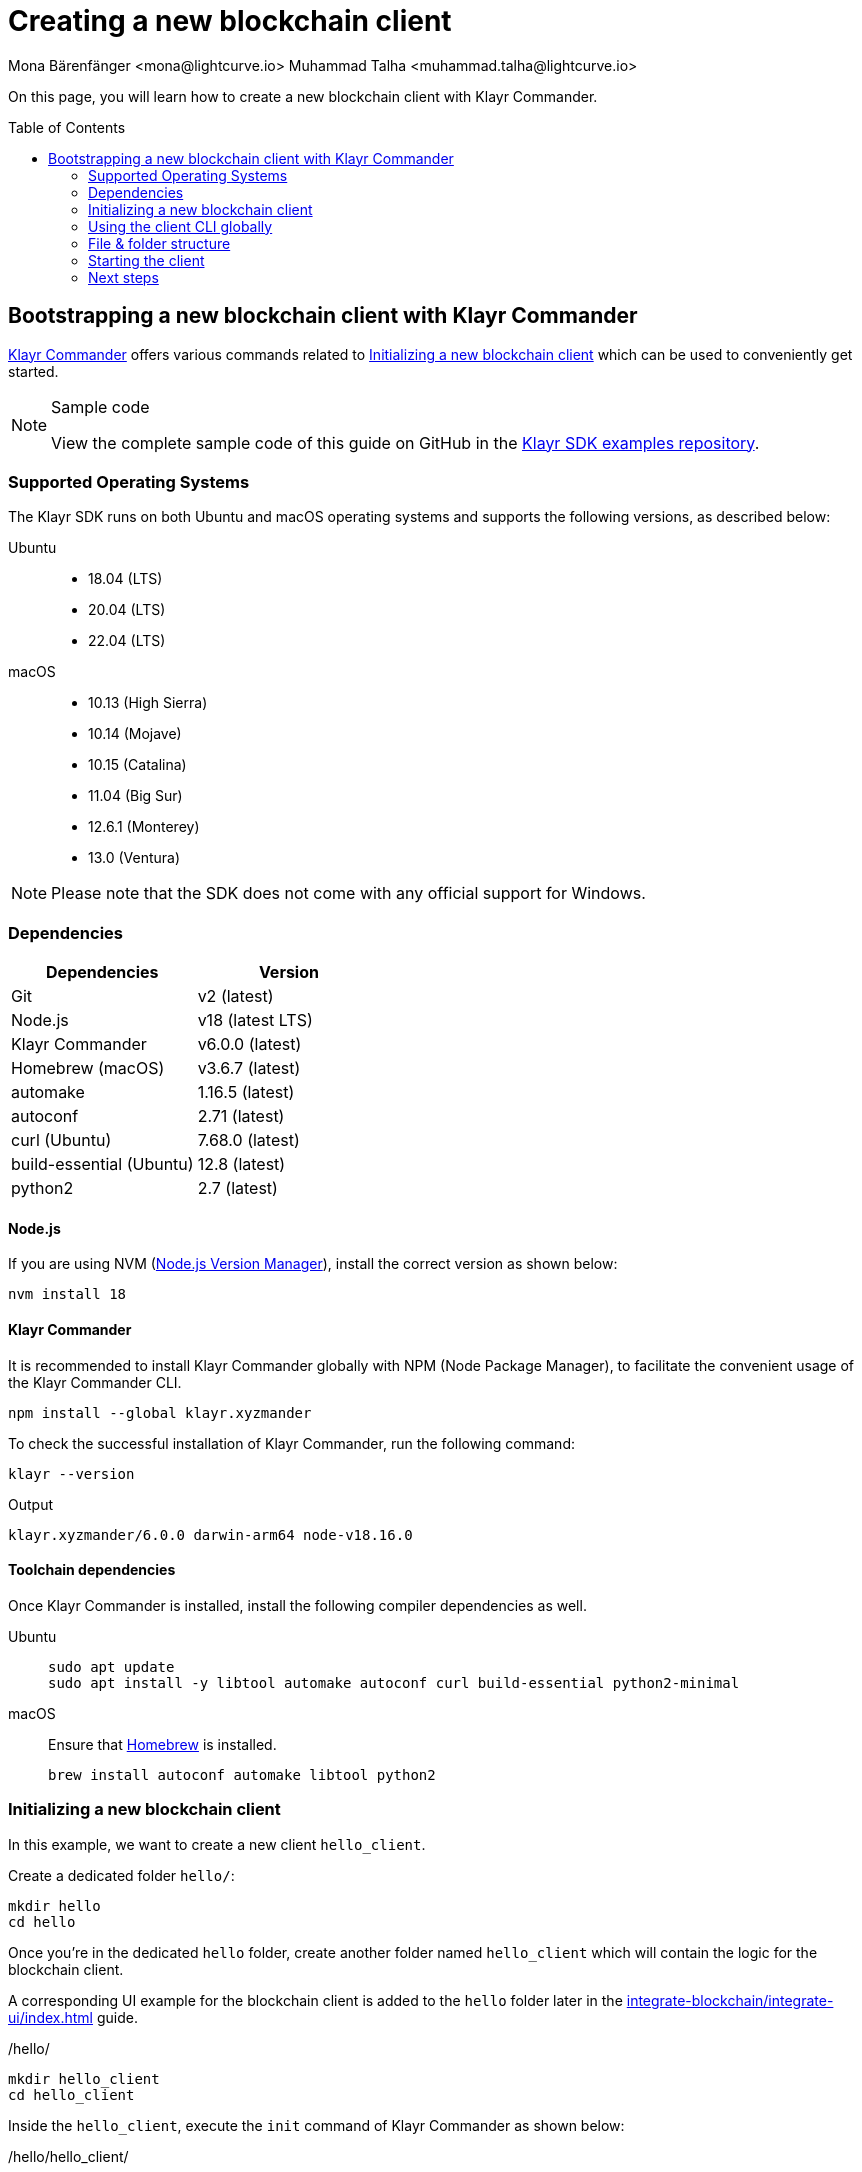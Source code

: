 = Creating a new blockchain client
Mona Bärenfänger <mona@lightcurve.io> Muhammad Talha <muhammad.talha@lightcurve.io>
// Settings
:toc: preamble
:idprefix:
:idseparator: -
:experimental:
:docs_sdk: klayr-sdk::
// URLs
:url_github_guides_bootstrap: https://github.com/KlayrHQ/klayr-sdk-examples/tree/development/tutorials/hello
:url_homebrew: https://brew.sh/
:url_nvm: https://github.com/nvm-sh/nvm
// Project URLs
:url_modules_registration: understand-blockchain/sdk/modules-commands.adoc#adding-a-module-to-the-application
:url_guide_config: build-blockchain/configure-app.adoc
:url_guide_module: build-blockchain/module/index.adoc
:url_guide_asset: build-blockchain/module/command.adoc
:url_guide_plugin: build-blockchain/create-plugin.adoc
:url_integrate_ui: integrate-blockchain/integrate-ui/index.adoc
:url_references_cli: {docs_sdk}client-cli.adoc#help
:url_references_cli_start: {docs_sdk}client-cli.adoc#start
:url_klayr.xyzmander: {docs_sdk}references/klayr.xyzmander/index.adoc
:url_klayr_default_modules: {docs_sdk}modules/index.adoc

On this page, you will learn how to create a new blockchain client with Klayr Commander.

== Bootstrapping a new blockchain client with Klayr Commander

xref:{url_klayr.xyzmander}[Klayr Commander] offers various commands related to <<initializing-a-new-blockchain-client>> which can be used to conveniently get started.

.Sample code
[NOTE]
====
View the complete sample code of this guide on GitHub in the {url_github_guides_bootstrap}[Klayr SDK examples repository^].
====

=== Supported Operating Systems

The Klayr SDK runs on both Ubuntu and macOS operating systems and supports the following versions, as described below:

[tabs]

=====
Ubuntu::
+
--
* 18.04 (LTS)
* 20.04 (LTS)
* 22.04 (LTS)
--
macOS::
+
--
* 10.13 (High Sierra)
* 10.14 (Mojave)
* 10.15 (Catalina)
* 11.04 (Big Sur)
* 12.6.1 (Monterey)
* 13.0 (Ventura)
--
=====

NOTE: Please note that the SDK does not come with any official support for Windows.

=== Dependencies

[options="header",]
|===
|Dependencies |Version 
|Git | v2 (latest) 
|Node.js | v18 (latest LTS) 
|Klayr Commander | v6.0.0 (latest) 
|Homebrew (macOS) | v3.6.7 (latest)
|automake | 1.16.5 (latest)
|autoconf | 2.71 (latest)
|curl (Ubuntu)| 7.68.0 (latest)
|build-essential (Ubuntu) | 12.8 (latest)
|python2 | 2.7 (latest)
|===

==== Node.js

If you are using NVM ({url_nvm}[Node.js Version Manager^]), install the correct version as shown below:

[source,bash]
----
nvm install 18
----

==== Klayr Commander

It is recommended to install Klayr Commander globally with NPM (Node Package Manager), to facilitate the convenient usage of the Klayr Commander CLI.

[source,bash]
----
npm install --global klayr.xyzmander
----

To check the successful installation of Klayr Commander, run the following command:

[source,bash]
----
klayr --version
----

.Output
----
klayr.xyzmander/6.0.0 darwin-arm64 node-v18.16.0
----

==== Toolchain dependencies

Once Klayr Commander is installed, install the following compiler dependencies as well.

[tabs]
====
Ubuntu::
+
--
[source,bash]
----
sudo apt update
sudo apt install -y libtool automake autoconf curl build-essential python2-minimal
----
--
macOS::
+
--
Ensure that {url_homebrew}[Homebrew^] is installed.

[source,bash]
----
brew install autoconf automake libtool python2
----
--
====

=== Initializing a new blockchain client

In this example, we want to create a new client `hello_client`.

Create a dedicated folder `hello/`:

[source,bash]
----
mkdir hello
cd hello
----

Once you're in the dedicated `hello` folder, create another folder named `hello_client` which will contain the logic for the blockchain client.

A corresponding UI example for the blockchain client is added to the `hello` folder later in the xref:{url_integrate_ui}[] guide.

./hello/
[source,bash]
----
mkdir hello_client
cd hello_client
----

Inside the `hello_client`, execute the `init` command of Klayr Commander as shown below:

./hello/hello_client/
[source,bash]
----
klayr init
----

NOTE: The `init` command can be executed anywhere on the disk to bootstrap a sidechain client, however, to accommodate both *frontend* and the *sidechain client*, we have to create the aforementioned folders.

As a result of executing the `init` command, you will be asked for the *Name*, *ChainID*, *Description*, *Author*, and *License* of the blockchain client.

----
Using template "klayr-ts"
Initializing git repository
Updating .klayrrc.json file
Creating project structure
? Application name hello_client
? Chain ID in hex representation. ChainID must be 4 bytes (8 characters) 12345678
? Application description A simple blockchain application that saves hello messages in user accounts.
? Author XYZ
? License ISC
----

Next, all the required files are created by Klayr Commander.

=== Using the client CLI globally

To use the client CLI commands globally, create an alias in the `.bashrc` or `.zshrc` file depending on the operating system that you are using.

[tabs]
====
bashrc::
+
--
.~/.bashrc/
[source,bash]
----
alias hello_client="$HOME/hello_client/bin/run"
----
Add the path to where your `hello_client` is located.

After updating the `.bashrc` file, make it directly available in the terminal by executing the following:

[source,bash]
----
. ~/.bashrc
----
--
zshrc::
+
--
.~/.zshrc/
[source,bash]
----
alias hello_client="$HOME/hello_client/bin/run" 
----
Add the path to where your `hello_client` is located.

After updating the `.zshrc` file, make it directly available in the terminal by executing the following:

[source,bash]
----
. ~/.zshrc
----
--
====

Now it is possible to conveniently run these client CLI commands from anywhere by referring to the alias.

[source,bash]
----
hello_client --help
----

The above command will display the general xref:{url_references_cli}[CLI command reference]:

.Available commands
----
Klayr-SDK Client

VERSION
  hello_client/0.1.0 darwin-arm64 node-v18.16.0

USAGE
  $ hello_client [COMMAND]

TOPICS
  block          Commands relating to hello_client blocks.
  blockchain     Commands relating to hello_client blockchain data.
  config         Commands relating to hello_client node configuration.
  endpoint       Commands relating to hello_client endpoint.
  generator      Commands relating to hello_client block generator.
  genesis-block  Creates a genesis block file.
  keys           Commands relating to hello_client key generation.
  node           Commands relating to hello_client node.
  passphrase     Commands relating to hello_client passphrases.
  transaction    Commands relating to hello_client transactions.

COMMANDS
  autocomplete  Displays autocomplete installation instructions
  console       Klayr interactive REPL session to run commands.
  hash-onion    Creates hash onions to be used by the forger.
  help          Displays help for hello_client.
  start         Starts Blockchain Node.
  version
----

=== File & folder structure

The blockchain client will have the following file structure after the first initialization:

----
.
├── bin/ <1>
│   ├── run
│   └── run.cmd
├── config/ <2>
│   └── default/
│   │   ├── config.json
│   │   ├── dev-validators.json
│   │   ├── genesis_assets.json
│   │   ├── genesis_block.blob
│   │   └── passphrase.json
├── src/
│   ├── app/ <3>
│   │   ├── app.ts <4>
│   │   ├── index.ts
│   │   ├── modules/ <5>
│   │   ├── modules.ts <6>
│   │   ├── plugins/ <7>
│   │   └── plugins.ts <8>
│   └── commands/ <9>
├── test/ <10>
├── jest.config.js
├── package-lock.json
├── package.json
├── readme.md
└── tsconfig.json
----

<1> `bin/`: Contains the script to run the CLI of the client.
<2> `config/`: Contains the configuration, dev-validators, genesis assets, genesis block, and passphrase files that are used by the application.
<3> `app/`: Contains the files of the blockchain client.
<4> `app.ts`: Creates the `Application` instance of the client.
<5> `modules/`: Contains modules of the client.
This folder is empty after the first initialization with the `klayr init`.
The command `klayr generate:module` creates a new module in this folder.
<6> `modules.ts` Registers the modules with the client.
<7> `plugins/`: Contains plugins of the client.
This folder is empty after the first initialization with `klayr init`.
The command `klayr generate:plugin` creates a new plugin in this folder.
<8> `plugins.ts` Registers the plugins with the client.
<9> `commands/`: Contains the logic for the CLI commands of the client.
The files for the different commands can be adjusted and extended as desired, for example, to include new flags and commands.
<10> `test/`: Contains the test files for the unit, functional, and integration tests.

These files create a ready-to-start blockchain client configured for a local devnet, which uses only the default modules of the Klayr SDK.

[#default-modules]
.Default modules
TIP: Klayr provides a range of *default modules* out of the box.
These modules are created automatically, whenever a blockchain client is bootstrapped via Klayr Commander.
The default modules provide basic blockchain functionality required by a blockchain client to work.
For more information, see the xref:{url_klayr_default_modules}[] page.

=== Starting the client
The client is created in the file `app.ts`:

.src/app/app.ts
[source,typescript]
----
import { Application, PartialApplicationConfig } from 'klayr-sdk';
import { registerModules } from './modules';
import { registerPlugins } from './plugins';

export const getApplication = (config: PartialApplicationConfig): Application => {
	const { app } = Application.defaultApplication(config); //Creates a sidechain client with the default modules.
  
  // Will register additional modules to the client.
  // Currently, no additional modules are available for the client.
  // To add new modules update the `modules.ts` file.
	registerModules(app);

  // Will register additional plugins to the client.
  // Currently, no plugins are available for the client.
  // To add new plugins update the `plugins.ts` file.
	registerPlugins(app);

	return app;
};

----

In most cases, the <<default-modules,default modules>> don't need to be changed, as they provide the basic functionality that most blockchain clients need.
But in case you want to replace the default modules with other modules, you can also run the application without the default modules by replacing 

[source,typescript]
----
const { app } = Application.defaultApplication(config);
----
with

[source,typescript]
----
const app = new Application(config);
----

Please be aware that if you create the client with `const app = new Application(config);`, then you need to register all modules manually in the `app.ts` file.

This way it is also possible to include some, but not all the default modules in the client application.

To verify the successful bootstrap of the blockchain client, start it with the following command:

[source,bash]
----
hello_client start
----

NOTE: In case you change the contents of the `app.ts` file, or any other source file of the client then, run the following command before starting the client:

[source,bash]
----
npm run build
----

The `start` command offers various options, allowing further configuration of the client.
For example, it is possible to define ports or to enable plugins for the client.
For a complete list of all available start options, visit the relevant xref:{url_references_cli_start}[client CLI reference].

Executing the `start` command should kick off the blockchain client, which is currently running with a local single-node development network.

Observe the displayed log messages in the console.
If no errors are thrown, the application will start to add new logs every 10 seconds after the initial startup.

Once it is verified that the client is functioning correctly, stop the client again with kbd:[Ctrl] + kbd:[C].

The corresponding application data can be found under the path `~/.klayr/hello_client/`, once the client starts successfully for the first time.

.~/.klayr/hello_client/
----
.
├── config
│   └── default
│   │   ├── config.json <1>
│   │   ├── dev-validators.json <2>
│   │   ├── genesis_assets.json <3>
│   │   ├── genesis_block.blob <4>
│   │   └── passphrase.json <5>
├── data  <6>
│   ├── blockchain.db
│   ├── generator.db
│   ├── module.db
│   ├── node.db
│   └── state.db
├── logs  <7>
├── plugins <8>
└── tmp <9>
----


<1> `config.json` is the configuration file of the blockchain client.
<2> `dev-validators.json` contains the details of all the Devnet validators that generate a block.
<3> `genesis_assets.json` contains all the initial accounts and asset details.
It is used to create the genesis block for the blockchain.
<4> `genesis_block.blob` is the genesis block of the blockchain client.
<5> `passpharase.json` contains the passphrase of the Devnet validators.
<6> `data` contains the on-chain and off-chain data of the blockchain, data is stored in key-value stores.
<7> `logs` contains the file logs of the client and its plugins.
<8> `plugins` contains all the off-chain data relating to the plugins of the application, data is stored in key-value stores.
<9> `tmp` contains temporary data.

==== How to reset the database of a blockchain client

Once the client starts for the first time, it saves the client-specific data under the path `~/.klayr/hello_client/`.

To reset the database of the client, simply delete the folder with the client data:

[source,bash]
----
rm -r ~/.klayr/hello_client/data/
----

NOTE: Once removed, the *`hello_client/data`* folder is recreated automatically after the sidechain client starts again.

=== Next steps

By installing Klayr Commander and running `klayr init`, a functional blockchain client now exists with the default configurations for running in a local Devnet.

To extend the blockchain client further, it is required to register additional modules and/or plugins to the client.



